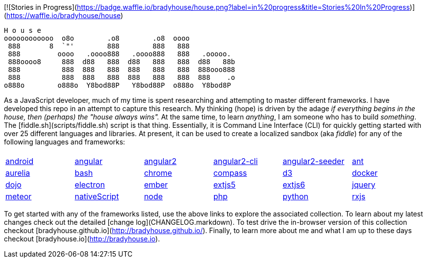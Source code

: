 [![Stories in Progress](https://badge.waffle.io/bradyhouse/house.png?label=in%20progress&title=Stories%20In%20Progress)](https://waffle.io/bradyhouse/house)

        H o u s e
        oooooooooooo  o8o        .o8        .o8  oooo
         888       8  `"'        888        888   888
         888         oooo   .oooo888   .oooo888   888   .ooooo.
         888oooo8     888  d88   888  d88   888   888  d88   88b
         888          888  888   888  888   888   888  888ooo888
         888          888  888   888  888   888   888  888    .o
        o888o        o888o  Y8bod88P   Y8bod88P  o888o  Y8bod8P


As a JavaScript developer, much of my time is spent researching and attempting to master different frameworks.
I have developed this repo in an attempt to capture this research. My thinking (hope) is driven by
the adage _if everything begins in the house, then (perhaps) the "house always wins"._ At the same time, to
learn _anything_, I am someone who has to build _something_.  The [fiddle.sh](scripts/fiddle.sh) script is that thing.
Essentially, it is Command Line Interface (CLI) for quickly getting started with over 25 different languages and
libraries.  At present, it can be used to create a localized sandbox (aka _fiddle_) for any of the following languages
and frameworks:

[width="99%"]
|=========================================================
||||||

|link:fiddles/android[android]
|link:fiddles/angular[angular]
|link:fiddles/angular2[angular2]
|link:fiddles/angular2-cli[angular2-cli]
|link:fiddles/angular2-seeder[angular2-seeder]
|link:fiddles/ant[ant]
|link:fiddles/aurelia[aurelia]
|link:fiddles/bash[bash]
|link:fiddles/chrome[chrome]
|link:fiddles/compass[compass]
|link:fiddles/d3[d3]
|link:fiddles/docker[docker]
|link:fiddles/dojo[dojo]
|link:fiddles/electron[electron]
|link:fiddles/ember[ember]
|link:fiddles/extjs5[extjs5]
|link:fiddles/extjs6[extjs6]
|link:fiddles/jquery[jquery]
|link:fiddles/meteor[meteor]
|link:fiddles/nativeScript[nativeScript]
|link:fiddles/node[node]
|link:fiddles/php[php]
|link:fiddles/python[python]
|link:fiddles/rxjs[rxjs]
|link:fiddles/spring[spring]
|link:fiddles/svg[svg]
|link:fiddles/three[three]
|link:fiddles/tween[tween]
|link:fiddles/typescript[typescript]

|=========================================================

To get started with any of the frameworks listed, use the above links to explore the associated collection.  To learn
about my latest changes check out the detailed [change log](CHANGELOG.markdown).  To test drive the in-browser version
of this collection checkout [bradyhouse.github.io](http://bradyhouse.github.io/).  Finally, to learn more about me
and what I am up to these days checkout [bradyhouse.io](http://bradyhouse.io).
